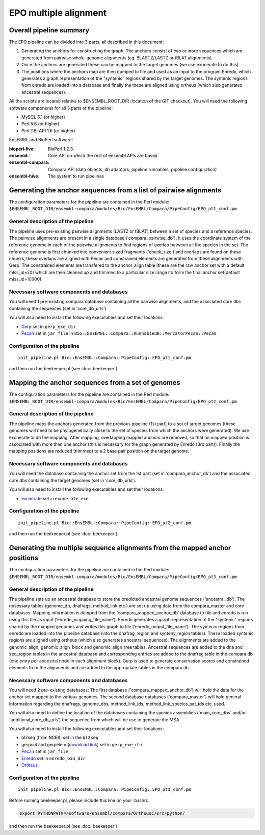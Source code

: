 EPO multiple alignment
======================


Overall pipeline summary
------------------------

The EPO pipeline can be divided into 3 parts, all described in this
document:

1. Generating the anchors for constructing the graph. The anchors consist of 
   two or more sequences which are generated from pairwise whole-genome alignments 
   (eg. BLASTZ/LASTZ or tBLAT alignments).
2. Once the anchors are generated these can be mapped to the target genomes 
   (we use exonerate to do this).
3. The positions where the anchors map are then dumped to file and used as an 
   input to the program Enredo, which generates a graph representation of the "syntenic"
   regions shared by the target genomes. The syntenic regions from enredo are loaded 
   into a database and finally the these are aligned using ortheus 
   (which also generates ancestral sequences).


All the scripts are located relative to $ENSEMBL_ROOT_DIR (location of the GIT checkout).
You will need the following software components for all 3 parts of the pipeline:

* MySQL 5.1             (or higher)
* Perl 5.6              (or higher)
* Perl DBI API 1.6      (or higher)

EnsEMBL and BioPerl software:

:bioperl-live:           BioPerl 1.2.3
:ensembl:                Core API on which the rest of ensembl APIs are based
:ensembl-compara:        Compara API (data objects, db adaptors, pipeline runnables, pipeline configuration)
:ensembl-hive:           The system to run pipelines


Generating the anchor sequences from a list of pairwise alignments
------------------------------------------------------------------

The configuration parameters for the pipeline are contained in the Perl module:
``$ENSEMBL_ROOT_DIR/ensembl-compara/modules/Bio/EnsEMBL/Compara/PipeConfig/EPO_pt1_conf.pm``

General description of the pipeline
~~~~~~~~~~~~~~~~~~~~~~~~~~~~~~~~~~~

The pipeline uses pre-existing pairwise alignments (LASTZ or tBLAT) between a set of species and a reference species. The pairwise alignments
are present in a single database ('compara_pairwise_db'). It uses the coordinate system of the reference genome in each of the pairwise alignments
to find regions of overlap between all the species in the set. The reference genome is first chunked into convenient sized fragments ('chunk_size')
and overlaps are found on these chunks, these overlaps are aligned with Pecan and constrained elements are generated from these alignments with Gerp.
The constrained elements are transfered to the anchor_align table (these are the raw anchor set with a default mlss_id=20) which are then cleaned up 
and trimmed to a particular size range ito form the final anchor set(default mlss_id=10000).

Necessary software components and databases
~~~~~~~~~~~~~~~~~~~~~~~~~~~~~~~~~~~~~~~~~~~

You will need 1 pre-existing compara database containing all the pairwise alignments, and the associated core dbs containing the sequences (set in 'core_db_urls')

You will also need to install the following executables and set their locations:

- `Gerp <http://mendel.stanford.edu/SidowLab/downloads/gerp/index.html>`_ set in ``gerp_exe_dir``
- `Pecan <https://github.com/benedictpaten/pecan>`_ set in ``jar_file`` in ``Bio::EnsEMBL::Compara::RunnableDB::MercatorPecan::Pecan``

Configuration of the pipeline
~~~~~~~~~~~~~~~~~~~~~~~~~~~~~

::

    init_pipeline.pl Bio::EnsEMBL::Compara::PipeConfig::EPO_pt1_conf.pm

and then run the beekeeper.pl (see :doc:`beekeeper`)


Mapping the anchor sequences from a set of genomes
--------------------------------------------------

The configuration parameters for the pipeline are contained in the Perl module:
``$ENSEMBL_ROOT_DIR/ensembl-compara/modules/Bio/EnsEMBL/Compara/PipeConfig/EPO_pt2_conf.pm``

General description of the pipeline
~~~~~~~~~~~~~~~~~~~~~~~~~~~~~~~~~~~

The pipeline maps the anchors generated from the previous pipeline (1st part) to a set of target genomes (these genomes will need to be phylogenetically close
to the set of species from which the anchors were generated). We use exonerate to do the mapping. After mapping, overlapping mapped anchors are removed, so that 
no mapped position is associated with more than one anchor (this is necessary for the graph generated by Enredo (3rd part)). Finally the mapping positions are 
reduced (trimmed) to a 2 base pair position on the target genome.

Necessary software components and databases
~~~~~~~~~~~~~~~~~~~~~~~~~~~~~~~~~~~~~~~~~~~

You will need the database containing the anchor set from the 1st part (set in 'compara_anchor_db') and the associated core dbs containing the target genomes (set in 'core_db_urls').
 
You will also need to install the following executables and set their locations:

- `exonerate <http://www.ebi.ac.uk/~guy/exonerate/>`_ set in ``exonerate_exe``

Configuration of the pipeline
~~~~~~~~~~~~~~~~~~~~~~~~~~~~~

::

    init_pipeline.pl Bio::EnsEMBL::Compara::PipeConfig::EPO_pt2_conf.pm

and then run the beekeeper.pl (see :doc:`beekeeper`)


Generating the multiple sequence alignments from the mapped anchor positions
----------------------------------------------------------------------------

The configuration parameters for the pipeline are contained in the Perl module:
``$ENSEMBL_ROOT_DIR/ensembl-compara/modules/Bio/EnsEMBL/Compara/PipeConfig/EPO_pt3_conf.pm``

General description of the pipeline
~~~~~~~~~~~~~~~~~~~~~~~~~~~~~~~~~~~
The pipeline sets up an ancestral database to store the predicted ancestral genome sequences ('ancestral_db').
The nesessary tables (genome_db, dnafrags, method_link etc.) are set up using data from the compara_master and core databases.
Mapping information is dumped from the 'compara_mapped_anchor_db' database to file and enredo is run using this file as input ('enredo_mapping_file_name').
Enredo generates a graph representation of the "syntenic" regions shared by the mapped genomes and writes this graph to file ('enredo_output_file_name').
The syntenic regions from enredo are loaded into the pipeline database (into the dnafrag_region and synteny_region tables).
These loaded syntenic regions are aligned using ortheus (which also generates ancestral sequences). The alignments are added to the genomic_align, 
genomic_align_block and genomic_align_tree tables. Ancestral sequences are added to the dna and seq_region tables in the ancestral database and corresponding
entries are added to the dnafrag table in the compara db (one entry per ancestral node in each alignment block).
Gerp is used to generate conservation scores and constrained elements from the alignments and are added to the appropriate tables in the compara db.

Necessary software components and databases
~~~~~~~~~~~~~~~~~~~~~~~~~~~~~~~~~~~~~~~~~~~

You will need 2 pre-existing databases: 
The first database ('compara_mapped_anchor_db') will hold the data for the anchor set mapped to the various genomes.
The second database databases ('compara_master') will hold general information regarding the dnafrags, genome_dbs, method_link_ids, 
method_link_species_set_ids etc. used.

You will also need to define the location of the databases containing the species assemblies ('main_core_dbs' and/or 'additional_core_db_urls') 
the sequence from which will be use to generate the MSA.

You will also need to install the following executables and set their locations:

- bl2seq (from NCBI), set in the ``bl2seq``
- gerpcol and gerpelem (`download link <http://mendel.stanford.edu/SidowLab/downloads/gerp/>`_) set in ``gerp_exe_dir``
- `Pecan <https://github.com/benedictpaten/pecan>`_ set in ``jar_file``
- `Enredo <https://github.com/jherrero/enredo>`_ set in ``enredo_bin_dir``
- `Ortheus <https://github.com/benedictpaten/ortheus>`_

Configuration of the pipeline
~~~~~~~~~~~~~~~~~~~~~~~~~~~~~

::

    init_pipeline.pl Bio::EnsEMBL::Compara::PipeConfig::EPO_pt3_conf.pm

Before running beekeeper.pl, please include this line on your .bashrc:

.. code-block:: bash

    export PYTHONPATH=/software/ensembl/compara/OrtheusC/src/python/

and then run the beekeeper.pl (see :doc:`beekeeper`)

